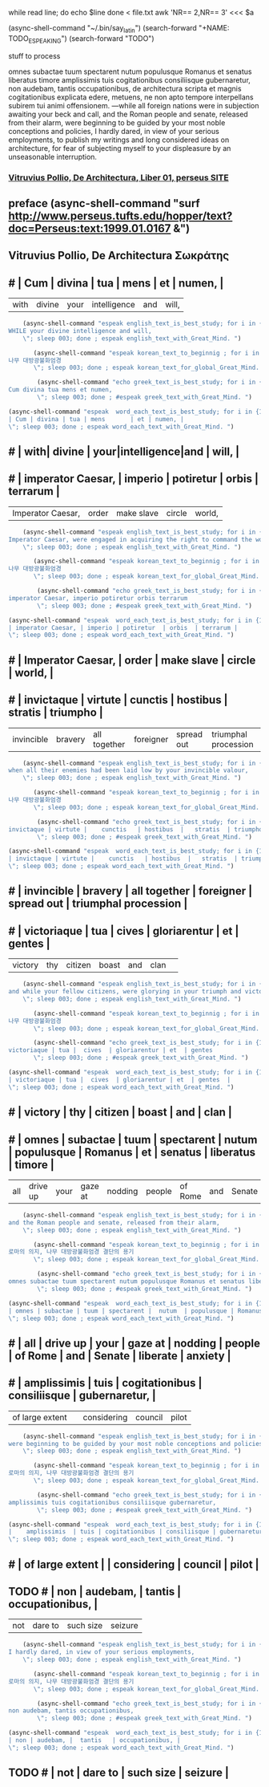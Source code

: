 while read line; do    
    echo $line    
done < file.txt
awk 'NR== 2,NR== 3' <<< $a




(async-shell-command "~/.bin/say_latin")
(search-forward "+NAME: TODO_ESPEAKING")
(search-forward "TODO")
**** stuff to process 

   omnes subactae tuum spectarent nutum populusque Romanus et senatus liberatus timore amplissimis tuis cogitationibus consiliisque gubernaretur, non audebam, tantis occupationibus, de architectura scripta et magnis cogitationibus explicata edere, metuens, ne non apto tempore interpellans subirem tui animi offensionem.
   —while all foreign nations were in subjection awaiting your beck and call, and the Roman people and senate, released from their alarm, were beginning to be guided by your most noble conceptions and policies, I hardly dared, in view of your serious employments, to publish my writings and long considered ideas on architecture, for fear of subjecting myself to your displeasure by an unseasonable interruption.

***  [[http://www.perseus.tufts.edu/hopper/text?doc=Perseus%253Atext%253A1999.02.0072%253Abook%253D1%253Achapter%253Dpreface][Vitruvius Pollio, De Architectura, Liber 01, perseus SITE]]
** preface (async-shell-command "surf http://www.perseus.tufts.edu/hopper/text?doc=Perseus:text:1999.01.0167 &")
** Vitruvius Pollio, De Architectura     Σωκράτης
** # | Cum | divina | tua | mens       | et | numen, |
          #+BEGIN_word_meaning_text :comment 단어_발생취지뜻을_마음에
      	  | with| divine | your|intelligence|and |  will, |
          #+END_word_meaning_text
        #+BEGIN_SRC emacs-lisp :results silent :comment 영어낭독읽기
	(async-shell-command "espeak english_text_is_best_study; for i in {1..2} ; do espeak -v en -s 150 -g 15 \"
WHILE your divine intelligence and will,  
	\"; sleep 003; done ; espeak english_text_with_Great_Mind. ")
        #+END_SRC
         #+BEGIN_SRC emacs-lisp :results silent :comment 마음자세와깨달은바5번읽기
	   (async-shell-command "espeak korean_text_to_beginnig ; for i in {1..2} ; do espeak -v ko -s 100 -g 30 \"
나무 대방광불화엄경
	   \"; sleep 003; done ; espeak korean_text_for_global_Great_Mind. ")
         #+END_SRC

	#+BEGIN_SRC emacs-lisp :results silent :comment 라틴어빠르게5번읽기
        (async-shell-command "echo greek_text_is_best_study; for i in {1..30} ; do espeak -v itc/la -s 150 -g 30 \"
Cum divina tua mens et numen,     
        \"; sleep 003; done ; #espeak greek_text_with_Great_Mind. ")
	#+END_SRC

          #+BEGIN_SRC emacs-lisp :results silent :comment 느리게3번읽기
          (async-shell-command "espeak  word_each_text_is_best_study; for i in {1..3} ; do espeak -v itc/la -s 100 -g 30 \"
          | Cum | divina | tua | mens       | et | numen, |
          \"; sleep 003; done ; espeak word_each_text_with_Great_Mind. ")
          #+END_SRC
** # | with| divine | your|intelligence|and |  will, |
** # | imperator Caesar, | imperio | potiretur  | orbis  | terrarum |
          #+BEGIN_word_meaning_text :comment 단어_발생취지뜻을_마음에
          | Imperator Caesar, | order   | make slave | circle |  world,  |
          #+END_word_meaning_text
        #+BEGIN_SRC emacs-lisp :results silent :comment 영어낭독읽기
	(async-shell-command "espeak english_text_is_best_study; for i in {1..2} ; do espeak -v en -s 150 -g 15 \"
Imperator Caesar, were engaged in acquiring the right to command the world,
	\"; sleep 003; done ; espeak english_text_with_Great_Mind. ")
        #+END_SRC
         #+BEGIN_SRC emacs-lisp :results silent :comment 마음자세와깨달은바5번읽기
	   (async-shell-command "espeak korean_text_to_beginnig ; for i in {1..2} ; do espeak -v ko -s 100 -g 30 \"
나무 대방광불화엄경
	   \"; sleep 003; done ; espeak korean_text_for_global_Great_Mind. ")
         #+END_SRC

	#+BEGIN_SRC emacs-lisp :results silent :comment 라틴어빠르게5번읽기
        (async-shell-command "echo greek_text_is_best_study; for i in {1..30} ; do espeak -v itc/la -s 150 -g 30 \"
imperator Caesar, imperio potiretur orbis terrarum
        \"; sleep 003; done ; #espeak greek_text_with_Great_Mind. ")
	#+END_SRC

          #+BEGIN_SRC emacs-lisp :results silent :comment 느리게3번읽기
          (async-shell-command "espeak  word_each_text_is_best_study; for i in {1..3} ; do espeak -v itc/la -s 100 -g 30 \"
          | imperator Caesar, | imperio | potiretur  | orbis  | terrarum |
          \"; sleep 003; done ; espeak word_each_text_with_Great_Mind. ")
          #+END_SRC
** # | Imperator Caesar, | order   | make slave | circle |  world,  |
** # | invictaque | virtute |    cunctis   | hostibus  |   stratis  | triumpho             | 
          #+BEGIN_word_meaning_text :comment 단어_발생취지뜻을_마음에
      	  | invincible | bravery | all together | foreigner | spread out | triumphal procession |
          #+END_word_meaning_text
        #+BEGIN_SRC emacs-lisp :results silent :comment 영어낭독읽기
	(async-shell-command "espeak english_text_is_best_study; for i in {1..2} ; do espeak -v en -s 150 -g 15 \"
when all their enemies had been laid low by your invincible valour, 
	\"; sleep 003; done ; espeak english_text_with_Great_Mind. ")
        #+END_SRC
         #+BEGIN_SRC emacs-lisp :results silent :comment 마음자세와깨달은바5번읽기
	   (async-shell-command "espeak korean_text_to_beginnig ; for i in {1..2} ; do espeak -v ko -s 100 -g 30 \"
나무 대방광불화엄경
	   \"; sleep 003; done ; espeak korean_text_for_global_Great_Mind. ")
         #+END_SRC

	#+BEGIN_SRC emacs-lisp :results silent :comment 라틴어빠르게5번읽기
        (async-shell-command "echo greek_text_is_best_study; for i in {1..30} ; do espeak -v itc/la -s 150 -g 30 \"
invictaque | virtute |    cunctis   | hostibus  |   stratis  | triumpho
        \"; sleep 003; done ; #espeak greek_text_with_Great_Mind. ")
	#+END_SRC

          #+BEGIN_SRC emacs-lisp :results silent :comment 느리게3번읽기
          (async-shell-command "espeak  word_each_text_is_best_study; for i in {1..3} ; do espeak -v itc/la -s 100 -g 30 \"
          | invictaque | virtute |    cunctis   | hostibus  |   stratis  | triumpho             |
          \"; sleep 003; done ; espeak word_each_text_with_Great_Mind. ")
          #+END_SRC
** # | invincible | bravery | all together | foreigner | spread out | triumphal procession |
** # | victoriaque | tua |  cives  | gloriarentur | et  | gentes  | 
          #+BEGIN_word_meaning_text :comment 단어_발생취지뜻을_마음에
      	  | victory     | thy | citizen |    boast     | and |  clan  | 
          #+END_word_meaning_text
        #+BEGIN_SRC emacs-lisp :results silent :comment 영어낭독읽기
	(async-shell-command "espeak english_text_is_best_study; for i in {1..2} ; do espeak -v en -s 150 -g 15 \"
and while your fellow citizens, were glorying in your triumph and victory,
	\"; sleep 003; done ; espeak english_text_with_Great_Mind. ")
        #+END_SRC
         #+BEGIN_SRC emacs-lisp :results silent :comment 마음자세와깨달은바5번읽기
	   (async-shell-command "espeak korean_text_to_beginnig ; for i in {1..2} ; do espeak -v ko -s 100 -g 30 \"
나무 대방광불화엄경
	   \"; sleep 003; done ; espeak korean_text_for_global_Great_Mind. ")
         #+END_SRC

	#+BEGIN_SRC emacs-lisp :results silent :comment 라틴어빠르게5번읽기
        (async-shell-command "echo greek_text_is_best_study; for i in {1..30} ; do espeak -v itc/la -s 150 -g 30 \"
 victoriaque | tua |  cives  | gloriarentur | et  | gentes             |
        \"; sleep 003; done ; #espeak greek_text_with_Great_Mind. ")
	#+END_SRC

          #+BEGIN_SRC emacs-lisp :results silent :comment 느리게3번읽기
          (async-shell-command "espeak  word_each_text_is_best_study; for i in {1..3} ; do espeak -v itc/la -s 100 -g 30 \"
          | victoriaque | tua |  cives  | gloriarentur | et  | gentes  |
          \"; sleep 003; done ; espeak word_each_text_with_Great_Mind. ")
          #+END_SRC
** # | victory     | thy | citizen |    boast     | and |  clan   |
** # | omnes | subactae | tuum | spectarent |  nutum  | populusque | Romanus |  et | senatus | liberatus | timore  |
          #+BEGIN_word_meaning_text :comment 단어_발생취지뜻을_마음에
          |  all  | drive up | your |   gaze at  | nodding |   people   | of Rome | and |  Senate | liberate  | anxiety |
          #+END_word_meaning_text
        #+BEGIN_SRC emacs-lisp :results silent :comment 영어낭독읽기
	(async-shell-command "espeak english_text_is_best_study; for i in {1..2} ; do espeak -v en -s 150 -g 15 \"
and the Roman people and senate, released from their alarm,
	\"; sleep 003; done ; espeak english_text_with_Great_Mind. ")
        #+END_SRC
         #+BEGIN_SRC emacs-lisp :results silent :comment 마음자세와깨달은바5번읽기
	   (async-shell-command "espeak korean_text_to_beginnig ; for i in {1..2} ; do espeak -v ko -s 100 -g 30 \"
로마의 의지, 나무 대방광불화엄경 결단의 용기
	   \"; sleep 003; done ; espeak korean_text_for_global_Great_Mind. ")
         #+END_SRC

	#+BEGIN_SRC emacs-lisp :results silent :comment 라틴어빠르게5번읽기
        (async-shell-command "echo greek_text_is_best_study; for i in {1..30} ; do espeak -v itc/la -s 150 -g 30 \"
omnes subactae tuum spectarent nutum populusque Romanus et senatus liberatus 
        \"; sleep 003; done ; #espeak greek_text_with_Great_Mind. ")
	#+END_SRC

          #+BEGIN_SRC emacs-lisp :results silent :comment 느리게3번읽기
          (async-shell-command "espeak  word_each_text_is_best_study; for i in {1..3} ; do espeak -v itc/la -s 100 -g 30 \"
          | omnes | subactae | tuum | spectarent |  nutum  | populusque | Romanus |  et | senatus | liberatus | timore  |
          \"; sleep 003; done ; espeak word_each_text_with_Great_Mind. ")
          #+END_SRC
** # |  all  | drive up | your |   gaze at  | nodding |   people   | of Rome | and |  Senate | liberate  | anxiety |
** # |    amplissimis  | tuis | cogitationibus | consiliisque | gubernaretur, |
          #+BEGIN_word_meaning_text :comment 단어_발생취지뜻을_마음에
          | of large extent |      |   considering   |   council   |   pilot       |
          #+END_word_meaning_text
        #+BEGIN_SRC emacs-lisp :results silent :comment 영어낭독읽기
	(async-shell-command "espeak english_text_is_best_study; for i in {1..2} ; do espeak -v en -s 150 -g 15 \"
were beginning to be guided by your most noble conceptions and policies, 
	\"; sleep 003; done ; espeak english_text_with_Great_Mind. ")
        #+END_SRC
         #+BEGIN_SRC emacs-lisp :results silent :comment 마음자세와깨달은바5번읽기
	   (async-shell-command "espeak korean_text_to_beginnig ; for i in {1..2} ; do espeak -v ko -s 100 -g 30 \"
로마의 의지, 나무 대방광불화엄경 결단의 용기
	   \"; sleep 003; done ; espeak korean_text_for_global_Great_Mind. ")
         #+END_SRC

	#+BEGIN_SRC emacs-lisp :results silent :comment 라틴어빠르게5번읽기
        (async-shell-command "echo greek_text_is_best_study; for i in {1..30} ; do espeak -v itc/la -s 150 -g 30 \"
amplissimis tuis cogitationibus consiliisque gubernaretur,
        \"; sleep 003; done ; #espeak greek_text_with_Great_Mind. ")
	#+END_SRC

          #+BEGIN_SRC emacs-lisp :results silent :comment 느리게3번읽기
          (async-shell-command "espeak  word_each_text_is_best_study; for i in {1..3} ; do espeak -v itc/la -s 100 -g 30 \"
          |    amplissimis  | tuis | cogitationibus | consiliisque | gubernaretur, |
          \"; sleep 003; done ; espeak word_each_text_with_Great_Mind. ")
          #+END_SRC
** # | of large extent |      |   considering   |   council   |   pilot       |
** TODO # | non | audebam, |  tantis   | occupationibus, |
          #+BEGIN_word_meaning_text :comment 단어_발생취지뜻을_마음에
          | not |  dare to | such size |     seizure     |
          #+END_word_meaning_text
        #+BEGIN_SRC emacs-lisp :results silent :comment 영어낭독읽기
	(async-shell-command "espeak english_text_is_best_study; for i in {1..2} ; do espeak -v en -s 150 -g 15 \"
I hardly dared, in view of your serious employments, 
	\"; sleep 003; done ; espeak english_text_with_Great_Mind. ")
        #+END_SRC
         #+BEGIN_SRC emacs-lisp :results silent :comment 마음자세와깨달은바5번읽기
	   (async-shell-command "espeak korean_text_to_beginnig ; for i in {1..2} ; do espeak -v ko -s 100 -g 30 \"
로마의 의지, 나무 대방광불화엄경 결단의 용기
	   \"; sleep 003; done ; espeak korean_text_for_global_Great_Mind. ")
         #+END_SRC

	#+BEGIN_SRC emacs-lisp :results silent :comment 라틴어빠르게5번읽기
        (async-shell-command "echo greek_text_is_best_study; for i in {1..30} ; do espeak -v itc/la -s 150 -g 30 \"
non audebam, tantis occupationibus,
        \"; sleep 003; done ; #espeak greek_text_with_Great_Mind. ")
	#+END_SRC

          #+BEGIN_SRC emacs-lisp :results silent :comment 느리게3번읽기
          (async-shell-command "espeak  word_each_text_is_best_study; for i in {1..3} ; do espeak -v itc/la -s 100 -g 30 \"
          | non | audebam, |  tantis   | occupationibus, |
          \"; sleep 003; done ; espeak word_each_text_with_Great_Mind. ")
          #+END_SRC
** TODO # | not |  dare to | such size |     seizure     |

